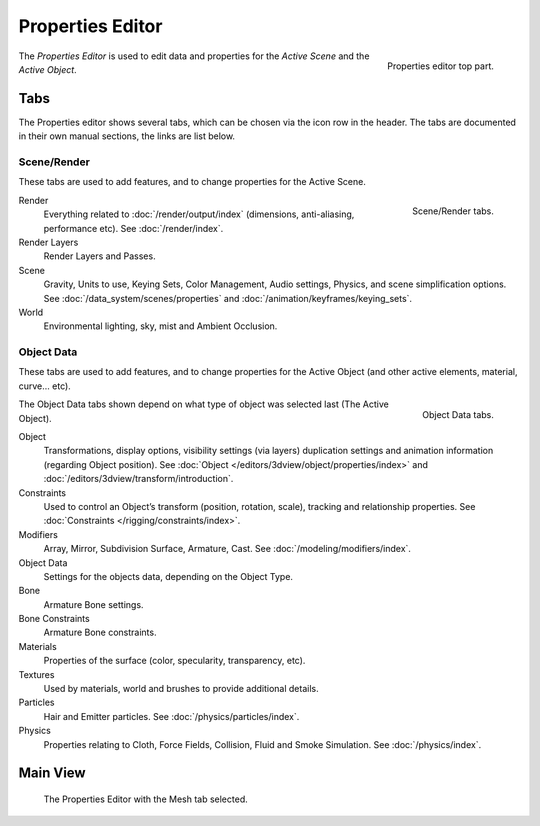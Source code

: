 
*****************
Properties Editor
*****************

.. figure:: /images/editors_properties_top.png
   :align: right

   Properties editor top part.

The *Properties Editor* is used to edit data and properties for the *Active Scene* and the *Active Object*.


Tabs
====

The Properties editor shows several tabs,
which can be chosen via the icon row in the header.
The tabs are documented in their own manual sections,
the links are list below.


Scene/Render
------------

These tabs are used to add features, and to change properties for the Active Scene.

.. figure:: /images/properties_render.png
   :align: right

   Scene/Render tabs.

.. _properties-render-tab:

Render
   Everything related to :doc:`/render/output/index` (dimensions, anti-aliasing, performance etc).
   See :doc:`/render/index`.
Render Layers
   Render Layers and Passes.
Scene
   Gravity, Units to use, Keying Sets, Color Management, Audio settings, Physics, and scene simplification options.
   See :doc:`/data_system/scenes/properties` and :doc:`/animation/keyframes/keying_sets`.
World
   Environmental lighting, sky, mist and Ambient Occlusion.


Object Data
-----------

These tabs are used to add features, and to change properties for the Active Object
(and other active elements, material, curve... etc).

.. figure:: /images/properties_object.png
   :align: right

   Object Data tabs.

The Object Data tabs shown depend on what type of object was selected last (The Active Object).

.. Features unique to the object type are usually added to the Data and Bone tabs, highlighted in yellow.

Object
   Transformations, display options, visibility settings (via layers)
   duplication settings and animation information (regarding Object position).
   See :doc:`Object </editors/3dview/object/properties/index>` and
   :doc:`/editors/3dview/transform/introduction`.
Constraints
   Used to control an Object’s transform (position, rotation, scale),
   tracking and relationship properties.
   See :doc:`Constraints </rigging/constraints/index>`.
Modifiers
   Array, Mirror, Subdivision Surface, Armature, Cast.
   See :doc:`/modeling/modifiers/index`.
Object Data
   Settings for the objects data,
   depending on the Object Type.
Bone
   Armature Bone settings.
Bone Constraints
   Armature Bone constraints.
Materials
   Properties of the surface (color, specularity, transparency, etc).
Textures
   Used by materials, world and brushes to provide additional details.
Particles
   Hair and Emitter particles.
   See :doc:`/physics/particles/index`.
Physics
   Properties relating to Cloth, Force Fields, Collision, Fluid and Smoke Simulation.
   See :doc:`/physics/index`.


.. (todo) camera, speaker?, object: modeling


Main View
=========

.. figure:: /images/editors_properties.png

   The Properties Editor with the Mesh tab selected.

.. (todo) Context link to data-system
